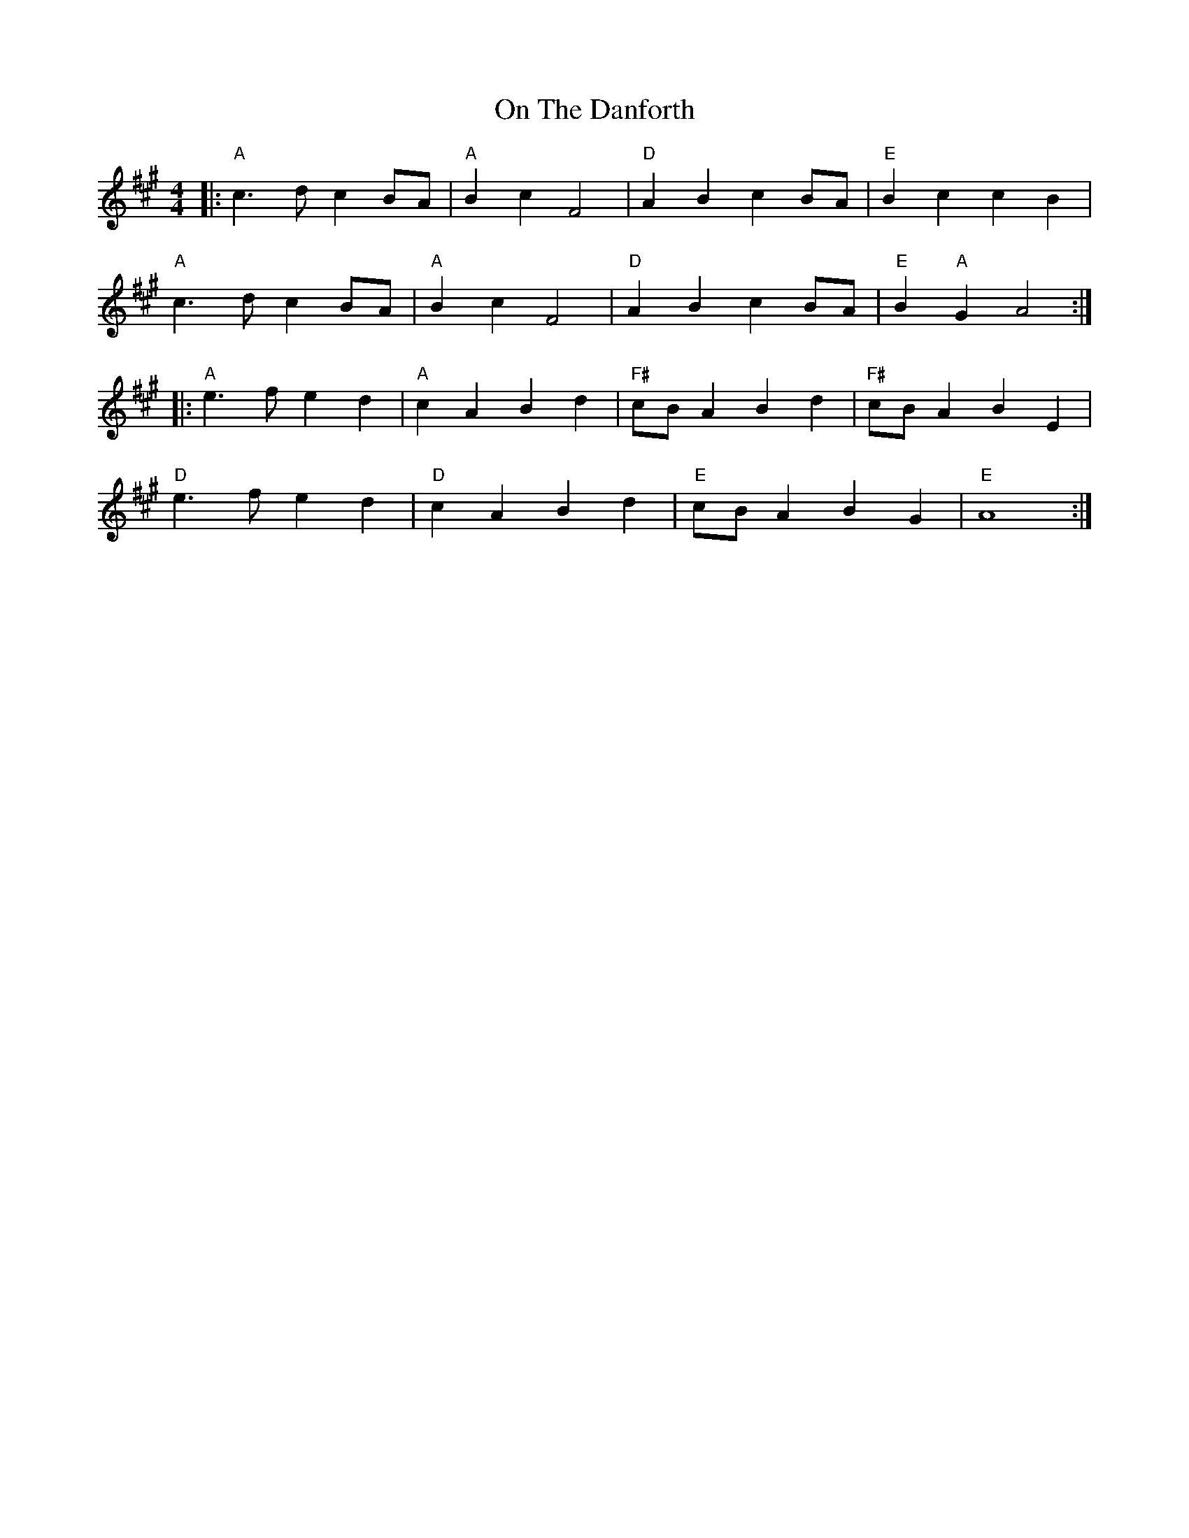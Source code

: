 X: 1
T: On The Danforth
R: march
M: 4/4
L: 1/8
K: Amaj
|:"A" c3 d c2 BA |"A" B2 c2 F4 |"D" A2 B2 c2 BA |"E" B2 c2 c2 B2 |
"A" c3 d c2 BA | "A" B2 c2 F4 |"D" A2 B2 c2 BA |"E" B2 "A"G2 A4 :|
|: "A"e3 f e2 d2 |"A" c2 A2 B2 d2 |"F#" cB A2 B2 d2 |"F#" cB A2 B2 E2 |
"D"e3 f e2 d2 |"D" c2 A2 B2 d2 |"E" cB A2 B2 G2 |"E" A8 :|